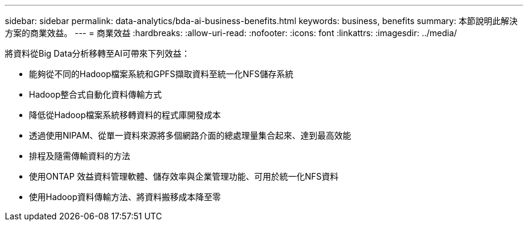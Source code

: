 ---
sidebar: sidebar 
permalink: data-analytics/bda-ai-business-benefits.html 
keywords: business, benefits 
summary: 本節說明此解決方案的商業效益。 
---
= 商業效益
:hardbreaks:
:allow-uri-read: 
:nofooter: 
:icons: font
:linkattrs: 
:imagesdir: ../media/


[role="lead"]
將資料從Big Data分析移轉至AI可帶來下列效益：

* 能夠從不同的Hadoop檔案系統和GPFS擷取資料至統一化NFS儲存系統
* Hadoop整合式自動化資料傳輸方式
* 降低從Hadoop檔案系統移轉資料的程式庫開發成本
* 透過使用NIPAM、從單一資料來源將多個網路介面的總處理量集合起來、達到最高效能
* 排程及隨需傳輸資料的方法
* 使用ONTAP 效益資料管理軟體、儲存效率與企業管理功能、可用於統一化NFS資料
* 使用Hadoop資料傳輸方法、將資料搬移成本降至零

